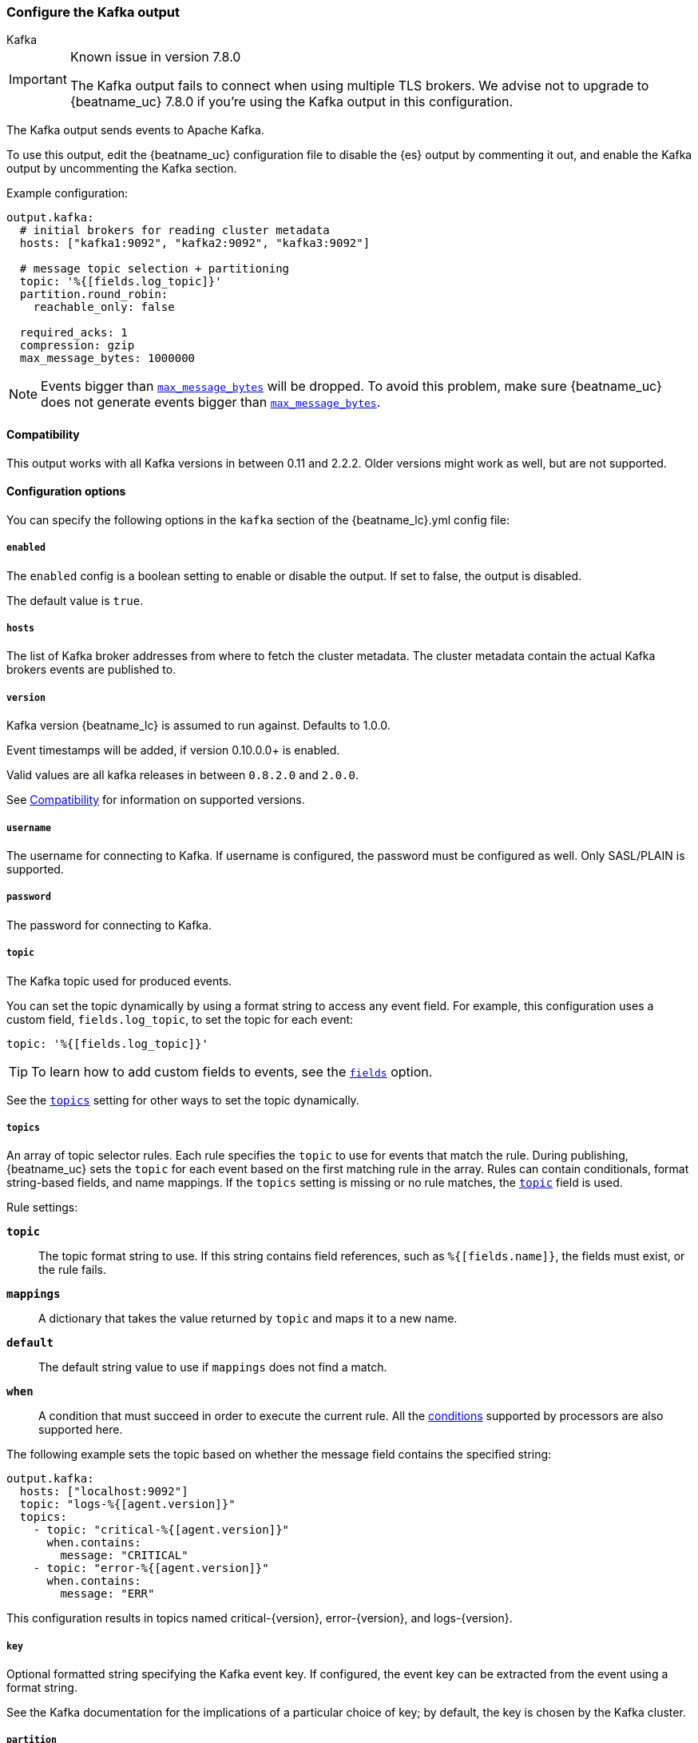 [[kafka-output]]
=== Configure the Kafka output

++++
<titleabbrev>Kafka</titleabbrev>
++++

[IMPORTANT]
.Known issue in version 7.8.0
====
The Kafka output fails to connect when using multiple TLS brokers. We advise
not to upgrade to {beatname_uc} 7.8.0 if you're using the Kafka output in this
configuration.
====

The Kafka output sends events to Apache Kafka.

To use this output, edit the {beatname_uc} configuration file to disable the {es}
output by commenting it out, and enable the Kafka output by uncommenting the
Kafka section.

Example configuration:

[source,yaml]
------------------------------------------------------------------------------
output.kafka:
  # initial brokers for reading cluster metadata
  hosts: ["kafka1:9092", "kafka2:9092", "kafka3:9092"]

  # message topic selection + partitioning
  topic: '%{[fields.log_topic]}'
  partition.round_robin:
    reachable_only: false

  required_acks: 1
  compression: gzip
  max_message_bytes: 1000000
------------------------------------------------------------------------------

NOTE: Events bigger than <<kafka-max_message_bytes,`max_message_bytes`>> will be dropped. To avoid this problem, make sure {beatname_uc} does not generate events bigger than <<kafka-max_message_bytes,`max_message_bytes`>>.

[[kafka-compatibility]]
==== Compatibility

This output works with all Kafka versions in between 0.11 and 2.2.2. Older versions
might work as well, but are not supported.

==== Configuration options

You can specify the following options in the `kafka` section of the +{beatname_lc}.yml+ config file:

===== `enabled`

The `enabled` config is a boolean setting to enable or disable the output. If set
to false, the output is disabled.

ifndef::apm-server[]
The default value is `true`.
endif::[]
ifdef::apm-server[]
The default value is `false`.
endif::[]

===== `hosts`

The list of Kafka broker addresses from where to fetch the cluster metadata.
The cluster metadata contain the actual Kafka brokers events are published to.

===== `version`

Kafka version {beatname_lc} is assumed to run against. Defaults to 1.0.0.

Event timestamps will be added, if version 0.10.0.0+ is enabled.

Valid values are all kafka releases in between `0.8.2.0` and `2.0.0`.

See <<kafka-compatibility>> for information on supported versions.

===== `username`

The username for connecting to Kafka. If username is configured, the password
must be configured as well. Only SASL/PLAIN is supported.

===== `password`

The password for connecting to Kafka.

[[topic-option-kafka]]
===== `topic`

The Kafka topic used for produced events.

You can set the topic dynamically by using a format string to access any
event field. For example, this configuration uses a custom field,
`fields.log_topic`, to set the topic for each event:

[source,yaml]
-----
topic: '%{[fields.log_topic]}'
-----

TIP: To learn how to add custom fields to events, see the
<<libbeat-configuration-fields,`fields`>> option.

See the <<topics-option-kafka,`topics`>> setting for other ways to set the
topic dynamically.

[[topics-option-kafka]]
===== `topics`

An array of topic selector rules. Each rule specifies the `topic` to use for
events that match the rule. During publishing, {beatname_uc} sets the `topic`
for each event based on the first matching rule in the array. Rules
can contain conditionals, format string-based fields, and name mappings. If the
`topics` setting is missing or no rule matches, the
<<topic-option-kafka,`topic`>> field is used.

Rule settings:

*`topic`*:: The topic format string to use.  If this string contains field
references, such as `%{[fields.name]}`, the fields must exist, or the rule
fails.

*`mappings`*:: A dictionary that takes the value returned by `topic` and maps it
to a new name.

*`default`*:: The default string value to use if `mappings` does not find a
match.

*`when`*:: A condition that must succeed in order to execute the current rule.
ifndef::no-processors[]
All the <<conditions,conditions>> supported by processors are also supported
here.
endif::no-processors[]

The following example sets the topic based on whether the message field contains
the specified string:

["source","yaml",subs="attributes"]
------------------------------------------------------------------------------
output.kafka:
  hosts: ["localhost:9092"]
  topic: "logs-%{[agent.version]}"
  topics:
    - topic: "critical-%{[agent.version]}"
      when.contains:
        message: "CRITICAL"
    - topic: "error-%{[agent.version]}"
      when.contains:
        message: "ERR"
------------------------------------------------------------------------------


This configuration results in topics named +critical-{version}+,
+error-{version}+, and +logs-{version}+.

===== `key`

Optional formatted string specifying the Kafka event key. If configured, the
event key can be extracted from the event using a format string.

See the Kafka documentation for the implications of a particular choice of key;
by default, the key is chosen by the Kafka cluster.

===== `partition`

Kafka output broker event partitioning strategy. Must be one of `random`,
`round_robin`, or `hash`. By default the `hash` partitioner is used.

*`random.group_events`*: Sets the number of events to be published to the same
 partition, before the partitioner selects a new partition by random. The
 default value is 1 meaning after each event a new partition is picked randomly.

*`round_robin.group_events`*: Sets the number of events to be published to the
 same partition, before the partitioner selects the next partition. The default
 value is 1 meaning after each event the next partition will be selected.

*`hash.hash`*: List of fields used to compute the partitioning hash value from.
 If no field is configured, the events `key` value will be used.

*`hash.random`*: Randomly distribute events if no hash or key value can be computed.

All partitioners will try to publish events to all partitions by default. If a
partition's leader becomes unreachable for the beat, the output might block. All
partitioners support setting `reachable_only` to overwrite this
behavior. If `reachable_only` is set to `true`, events will be published to
available partitions only.

NOTE: Publishing to a subset of available partitions potentially increases resource usage because events may become unevenly distributed.

===== `client_id`

The configurable ClientID used for logging, debugging, and auditing purposes. The default is "beats".

===== `worker`

The number of concurrent load-balanced Kafka output workers.

===== `codec`

Output codec configuration. If the `codec` section is missing, events will be json encoded.

See <<configuration-output-codec>> for more information.

===== `metadata`

Kafka metadata update settings. The metadata do contain information about
brokers, topics, partition, and active leaders to use for publishing.

*`refresh_frequency`*:: Metadata refresh interval. Defaults to 10 minutes.

*`full`*:: Strategy to use when fetching metadata, when this option is `true`, the client will maintain
a full set of metadata for all the available topics, if the this option is set to `false` it will only refresh the
metadata for the configured topics. The default is false.

*`retry.max`*:: Total number of metadata update retries when cluster is in middle of leader election. The default is 3.

*`retry.backoff`*:: Waiting time between retries during leader elections. Default is 250ms.

===== `max_retries`

ifdef::ignores_max_retries[]
{beatname_uc} ignores the `max_retries` setting and retries indefinitely.
endif::[]

ifndef::ignores_max_retries[]
The number of times to retry publishing an event after a publishing failure.
After the specified number of retries, the events are typically dropped.

Set `max_retries` to a value less than 0 to retry until all events are published.

The default is 3.
endif::[]

===== `bulk_max_size`

The maximum number of events to bulk in a single Kafka request. The default is 2048.

===== `bulk_flush_frequency`

Duration to wait before sending bulk Kafka request. 0 is no delay. The default is 0.

===== `timeout`

The number of seconds to wait for responses from the Kafka brokers before timing
out. The default is 30 (seconds).

===== `broker_timeout`

The maximum duration a broker will wait for number of required ACKs. The default is 10s.

===== `channel_buffer_size`

Per Kafka broker number of messages buffered in output pipeline. The default is 256.

===== `keep_alive`

The keep-alive period for an active network connection. If 0s, keep-alives are disabled. The default is 0 seconds.

===== `compression`

Sets the output compression codec. Must be one of `none`, `snappy`, `lz4` and `gzip`. The default is `gzip`.

[IMPORTANT]
.Known issue with Azure Event Hub for Kafka
====
When targeting Azure Event Hub for Kafka, set `compression` to `none` as the provided codecs are not supported.
====

===== `compression_level`

Sets the compression level used by gzip. Setting this value to 0 disables compression.
The compression level must be in the range of 1 (best speed) to 9 (best compression).

Increasing the compression level will reduce the network usage but will increase the cpu usage.

The default value is 4.

[[kafka-max_message_bytes]]
===== `max_message_bytes`

The maximum permitted size of JSON-encoded messages. Bigger messages will be dropped. The default value is 1000000 (bytes). This value should be equal to or less than the broker's `message.max.bytes`.

===== `required_acks`

The ACK reliability level required from broker. 0=no response, 1=wait for local commit, -1=wait for all replicas to commit. The default is 1.

Note: If set to 0, no ACKs are returned by Kafka. Messages might be lost silently on error.

===== `ssl`

Configuration options for SSL parameters like the root CA for Kafka connections.
 The Kafka host keystore should be created with the
`-keyalg RSA` argument to ensure it uses a cipher supported by
https://github.com/Shopify/sarama/wiki/Frequently-Asked-Questions#why-cant-sarama-connect-to-my-kafka-cluster-using-ssl[Filebeat's Kafka library].
See <<configuration-ssl>> for more information.
